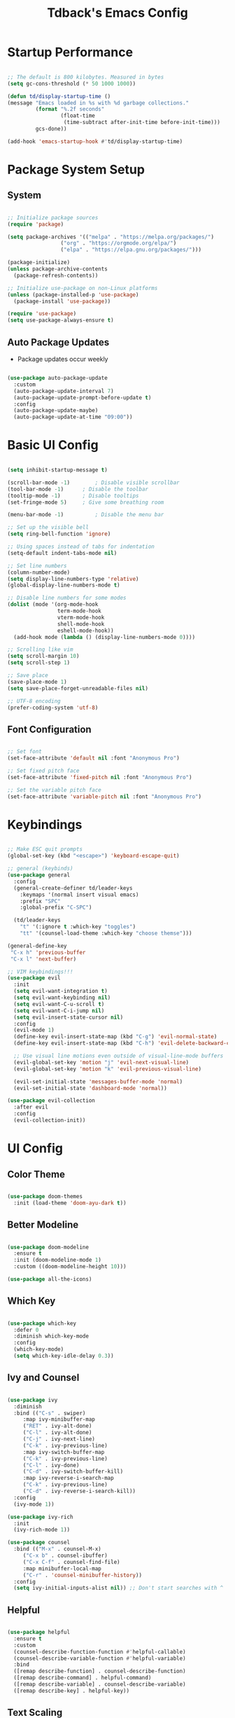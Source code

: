 #+TITLE: Tdback's Emacs Config
#+PROPERTY: header-args:emacs-lisp :tangle ./init.el

* Startup Performance

#+begin_src emacs-lisp

;; The default is 800 kilobytes. Measured in bytes
(setq gc-cons-threshold (* 50 1000 1000))

(defun td/display-startup-time ()
(message "Emacs loaded in %s with %d garbage collections."
         (format "%.2f seconds"
                 (float-time
                  (time-subtract after-init-time before-init-time)))
         gcs-done))

(add-hook 'emacs-startup-hook #'td/display-startup-time)

#+end_src

* Package System Setup

** System

#+begin_src emacs-lisp

;; Initialize package sources
(require 'package)

(setq package-archives '(("melpa" . "https://melpa.org/packages/")
			     ("org" . "https://orgmode.org/elpa/")
			     ("elpa" . "https://elpa.gnu.org/packages/")))

(package-initialize)
(unless package-archive-contents
  (package-refresh-contents))

;; Initialize use-package on non-Linux platforms
(unless (package-installed-p 'use-package)
  (package-install 'use-package))

(require 'use-package)
(setq use-package-always-ensure t)

#+end_src

** Auto Package Updates

- Package updates occur weekly

#+begin_src emacs-lisp

(use-package auto-package-update
  :custom
  (auto-package-update-interval 7)
  (auto-package-update-prompt-before-update t)
  :config
  (auto-package-update-maybe)
  (auto-package-update-at-time "09:00"))

#+end_src

* Basic UI Config

#+begin_src emacs-lisp
 
(setq inhibit-startup-message t)

(scroll-bar-mode -1)		; Disable visible scrollbar 
(tool-bar-mode -1)		; Disable the toolbar
(tooltip-mode -1)		; Disable tooltips
(set-fringe-mode 5)		; Give some breathing room

(menu-bar-mode -1)	       	; Disable the menu bar

;; Set up the visible bell
(setq ring-bell-function 'ignore)

;; Using spaces instead of tabs for indentation
(setq-default indent-tabs-mode nil)

;; Set line numbers
(column-number-mode)
(setq display-line-numbers-type 'relative)
(global-display-line-numbers-mode t)

;; Disable line numbers for some modes
(dolist (mode '(org-mode-hook
                term-mode-hook
                vterm-mode-hook
                shell-mode-hook
                eshell-mode-hook))
  (add-hook mode (lambda () (display-line-numbers-mode 0))))
               
;; Scrolling like vim
(setq scroll-margin 10)
(setq scroll-step 1)

;; Save place
(save-place-mode 1)
(setq save-place-forget-unreadable-files nil)

;; UTF-8 encoding
(prefer-coding-system 'utf-8)

#+end_src

** Font Configuration

#+begin_src emacs-lisp

;; Set font
(set-face-attribute 'default nil :font "Anonymous Pro")

;; Set fixed pitch face
(set-face-attribute 'fixed-pitch nil :font "Anonymous Pro")

;; Set the variable pitch face
(set-face-attribute 'variable-pitch nil :font "Anonymous Pro")

#+end_src

* Keybindings

#+begin_src emacs-lisp

;; Make ESC quit prompts
(global-set-key (kbd "<escape>") 'keyboard-escape-quit)

;; general (keybinds)
(use-package general
  :config
  (general-create-definer td/leader-keys
    :keymaps '(normal insert visual emacs)
    :prefix "SPC"
    :global-prefix "C-SPC")

  (td/leader-keys
    "t" '(:ignore t :which-key "toggles")
    "tt" '(counsel-load-theme :which-key "choose themse")))

(general-define-key
 "C-x h" 'previous-buffer
 "C-x l" 'next-buffer)

;; VIM keybindings!!!
(use-package evil
  :init
  (setq evil-want-integration t)
  (setq evil-want-keybinding nil)
  (setq evil-want-C-u-scroll t) 
  (setq evil-want-C-i-jump nil)
  (setq evil-insert-state-cursor nil)
  :config
  (evil-mode 1)
  (define-key evil-insert-state-map (kbd "C-g") 'evil-normal-state)
  (define-key evil-insert-state-map (kbd "C-h") 'evil-delete-backward-char-and-join)

  ;; Use visual line motions even outside of visual-line-mode buffers
  (evil-global-set-key 'motion "j" 'evil-next-visual-line)
  (evil-global-set-key 'motion "k" 'evil-previous-visual-line)

  (evil-set-initial-state 'messages-buffer-mode 'normal)
  (evil-set-initial-state 'dashboard-mode 'normal))

(use-package evil-collection
  :after evil
  :config
  (evil-collection-init))

#+end_src

* UI Config

** Color Theme

#+begin_src emacs-lisp

(use-package doom-themes
  :init (load-theme 'doom-ayu-dark t))

#+end_src

** Better Modeline

#+begin_src emacs-lisp

(use-package doom-modeline
  :ensure t
  :init (doom-modeline-mode 1)
  :custom ((doom-modeline-height 10)))

(use-package all-the-icons)

#+end_src

** Which Key

#+begin_src emacs-lisp

(use-package which-key
  :defer 0
  :diminish which-key-mode
  :config
  (which-key-mode)
  (setq which-key-idle-delay 0.3))

#+end_src

** Ivy and Counsel

#+begin_src emacs-lisp

(use-package ivy
  :diminish
  :bind (("C-s" . swiper)
	 :map ivy-minibuffer-map
	 ("RET" . ivy-alt-done)
	 ("C-l" . ivy-alt-done)
	 ("C-j" . ivy-next-line)
	 ("C-k" . ivy-previous-line)
	 :map ivy-switch-buffer-map
	 ("C-k" . ivy-previous-line)
	 ("C-l" . ivy-done)
	 ("C-d" . ivy-switch-buffer-kill)
	 :map ivy-reverse-i-search-map
	 ("C-k" . ivy-previous-line)
	 ("C-d" . ivy-reverse-i-search-kill))
  :config
  (ivy-mode 1))

(use-package ivy-rich
  :init
  (ivy-rich-mode 1))

(use-package counsel
  :bind (("M-x" . counsel-M-x)
	 ("C-x b" . counsel-ibuffer)
	 ("C-x C-f" . counsel-find-file)
	 :map minibuffer-local-map
	 ("C-r" . 'counsel-minibuffer-history))
  :config
  (setq ivy-initial-inputs-alist nil)) ;; Don't start searches with ^

#+end_src

** Helpful

#+begin_src emacs-lisp

(use-package helpful
  :ensure t
  :custom
  (counsel-describe-function-function #'helpful-callable)
  (counsel-describe-variable-function #'helpful-variable)
  :bind
  ([remap describe-function] . counsel-describe-function)
  ([remap describe-command] . helpful-command)
  ([remap describe-variable] . counsel-describe-variable)
  ([remap describe-key] . helpful-key))

#+end_src

** Text Scaling

#+begin_src emacs-lisp

(use-package hydra)

(defhydra hydra-text-scale (:timeout 4)
  "scale text"
  ("j" text-scale-increase "in")
  ("k" text-scale-decrease "out")
  ("f" nil "finished" :exit t))

(td/leader-keys
 "ts" '(hydra-text-scale/body :which-key "scale text"))

#+end_src

** Prettify

#+begin_src emacs-lisp

(add-hook 'emacs-lisp-mode-hook 'prettify-symbols-mode)
(add-hook 'lisp-mode-hook 'prettify-symbols-mode)
 
#+end_src

* Org Mode

** Better Font Faces

#+begin_src emacs-lisp

(defun td/org-font-setup ()
  ;; Replace list hyphen with dot
  (font-lock-add-keywords 'org-mode
                          '(("^ *\\([-]\\) "
                             (0 (prog1 () (compose-region (match-beginning 1) (match-end 1) "•"))))))

  (dolist (face '((org-level-1 . 1.2)
                  (org-level-2 . 1.1)
                  (org-level-3 . 1.05)
                  (org-level-4 . 1.0)
                  (org-level-5 . 1.1)
                  (org-level-6 . 1.1)
                  (org-level-7 . 1.1)
                  (org-level-8 . 1.1)))
    (set-face-attribute (car face) nil :font "Fira Code" :weight 'regular :height (cdr face)))

    ;; Ensure that anything that should be fixed-pitch in Org files appears that way
  (set-face-attribute 'org-block nil :foreground nil :inherit 'fixed-pitch)
  (set-face-attribute 'org-code nil   :inherit '(shadow fixed-pitch))
  (set-face-attribute 'org-table nil   :inherit '(shadow fixed-pitch))
  (set-face-attribute 'org-verbatim nil :inherit '(shadow fixed-pitch))
  (set-face-attribute 'org-special-keyword nil :inherit '(font-lock-comment-face fixed-pitch))
  (set-face-attribute 'org-meta-line nil :inherit '(font-lock-comment-face fixed-pitch))
  (set-face-attribute 'org-checkbox nil :inherit 'fixed-pitch))

#+end_src

** Basic Config

#+begin_src emacs-lisp

(defun td/org-mode-setup ()
  (org-indent-mode)
  (variable-pitch-mode 1)
  (visual-line-mode 1)
  (setq evil-auto-indent nil))

(use-package org
  :hook (org-mode . td/org-mode-setup)
  :config
  (setq org-ellipsis " ▾"
        org-hide-emphasis-markers t)

  (setq org-agenda-start-with-log-mode t)

  (setq org-log-done 'time)
  
  (setq org-log-into-drawer t)

  (setq org-agenda-files
        '("~/OrgFiles/Tasks.org"
          "~/OrgFiles/Habits.org"
          "~/OrgFiles/Birthdays.org"))

  (require 'org-habit)
  (add-to-list 'org-modules 'org-habit)
  (setq org-habit-graph-column 60)

  (setq org-todo-keywords
        '((sequence "TODO(t)" "NEXT(n)" "|" "DONE(d!)")
          (sequence "BACKLOG(b)" "PLAN(p)" "READY(r)" "ACTIVE(a)" "REVIEW(v)" "WAIT(w@/!)" "HOLD(h)" "|" "COMPLETED(c)" "CANC(k@)")))

  (setq org-refile-targets
        '(("Archive.org" :maxlevel . 1)
          ("Tasks.org" :maxlevel . 1)))

  ;; Save Org buffers after refiling!
  (advice-add 'org-refile :after 'org-save-all-org-buffers)

  (setq org-tag-alist
    '((:startgroup)
       ; Put mutually exclusive tags here
       (:endgroup)
       ("@errand" . ?E)
       ("@home" . ?H)
       ("@work" . ?W)
       ("agenda" . ?a)
       ("planning" . ?p)
       ("publish" . ?P)
       ("note" . ?n)
       ("idea" . ?i)))

  ;; Configure custom agenda views
  (setq org-agenda-custom-commands
   '(("d" "Dashboard"
     ((agenda "" ((org-deadline-warning-days 7)))
      (todo "NEXT"
        ((org-agenda-overriding-header "Next Tasks")))
      (tags-todo "agenda/ACTIVE" ((org-agenda-overriding-header "Active Projects")))))

    ("n" "Next Tasks"
     ((todo "NEXT"
        ((org-agenda-overriding-header "Next Tasks")))))

    ("W" "Work Tasks" tags-todo "+work-email")

    ;; Low-effort next actions
    ("e" tags-todo "+TODO=\"NEXT\"+Effort<15&+Effort>0"
     ((org-agenda-overriding-header "Low Effort Tasks")
      (org-agenda-max-todos 20)
      (org-agenda-files org-agenda-files)))

    ("w" "Workflow Status"
     ((todo "WAIT"
            ((org-agenda-overriding-header "Waiting on External")
             (org-agenda-files org-agenda-files)))
      (todo "REVIEW"
            ((org-agenda-overriding-header "In Review")
             (org-agenda-files org-agenda-files)))
      (todo "PLAN"
            ((org-agenda-overriding-header "In Planning")
             (org-agenda-todo-list-sublevels nil)
             (org-agenda-files org-agenda-files)))
      (todo "BACKLOG"
            ((org-agenda-overriding-header "Project Backlog")
             (org-agenda-todo-list-sublevels nil)
             (org-agenda-files org-agenda-files)))
      (todo "READY"
            ((org-agenda-overriding-header "Ready for Work")
             (org-agenda-files org-agenda-files)))
      (todo "ACTIVE"
            ((org-agenda-overriding-header "Active Projects")
             (org-agenda-files org-agenda-files)))
      (todo "COMPLETED"
            ((org-agenda-overriding-header "Completed Projects")
             (org-agenda-files org-agenda-files)))
      (todo "CANC"
            ((org-agenda-overriding-header "Cancelled Projects")
             (org-agenda-files org-agenda-files)))))))

  (setq org-capture-templates
        '(("t" "Tasks / Projects")
          ("tt" "Task" entry (file+olp "~/OrgFiles/Tasks.org" "Tasks")
           "* TODO %?\n %U\n %a\n %i" :empty-lines 1)

          ("j" "Journal Entries")
          ("jj" "Journal" entry
           (file+olp+datetree "~/OrgFiles/Journal.org")
           "\n* %<%I:%M %p> - Journal :journal:\n\n%?\n\n"
           :clock-in :clock-resume
           :empty-lines 1)))

  (define-key global-map (kbd "C-c j")
    (lambda () (interactive) (org-capture)))

  (td/org-font-setup))

#+end_src

** Nicer Heading Bullets

#+begin_src emacs-lisp

(use-package org-bullets
  :hook (org-mode . org-bullets-mode)
  :custom
  (org-bullets-bullet-list '("◉" "○" "●" "○" "●" "○" "●")))

#+end_src

** Center Org Buffers

#+begin_src emacs-lisp

(defun td/org-mode-visual-fill ()
  (setq visual-fill-column-width 100
        visual-fill-column-center-text t)
  (visual-fill-column-mode 1))

(use-package visual-fill-column
  :hook (org-mode . td/org-mode-visual-fill))

#+end_src

** Configure Babel Langs

#+begin_src emacs-lisp

(with-eval-after-load 'org
  (org-babel-do-load-languages
    'org-babel-load-languages
    '((emacs-lisp . t)
      (python . t)))

  (push '("conf-unix" . conf-unix) org-src-lang-modes))

#+end_src

** Structure Templates

#+begin_src emacs-lisp

(with-eval-after-load 'org
  ;; This is needed as of Org 9.2
  (require 'org-tempo)

  (add-to-list 'org-structure-template-alist '("sh" . "src shell"))
  (add-to-list 'org-structure-template-alist '("el" . "src emacs-lisp"))
  (add-to-list 'org-structure-template-alist '("py" . "src python"))
  (add-to-list 'org-structure-template-alist '("sq" . "src sqlite")))

#+end_src

** Auto-tangle Config Files

#+begin_src emacs-lisp

  ;; Automatically tangle out Emacs.org config file when we save it
  (defun td/org-babel-tangle-config ()
    (when (string-equal (buffer-file-name)
                        (expand-file-name "~/.emacs.d/Emacs.org"))
      ;; Dynamic scoping to the rescue
      (let ((org-confirm-babel-evaluate nil))
        (org-babel-tangle))))

  (add-hook 'org-mode-hook (lambda () (add-hook 'after-save-hook #'td/org-babel-tangle-config)))
#+end_src

* Development

** Language

*** lsp-mode

#+begin_src emacs-lisp

(defun td/lsp-mode-setup ()
  (setq lsp-headerline-breadcrumb-segments '(path-up-to-project))
  (lsp-headerline-breadcrumb-mode))

(use-package lsp-mode
  :commands (lsp lsp-deferred)
  :hook (lsp-mode . td/lsp-mode-setup)
  :init
  (setq lsp-keymap-prefix "C-c l")
  :config
  (lsp-enable-which-key-integration t))

#+end_src

*** lsp-ui

#+begin_src emacs-lisp

(use-package lsp-ui
  :hook (lsp-mode . lsp-ui-mode)
  :custom
  (lsp-ui-doc-position 'bottom))

#+end_src

*** lsp-treemacs

- Use with =M-x=
- =lsp-treemacs-symbols=- show a tree view of symbols in the current file
- =lsp-treemacs-references=- show a tree view for the references of the symbol under the cursor
- =lsp-treemacs-error-list=- show a tree view for the diagnostic messages in the project

#+begin_src emacs-lisp

(use-package lsp-treemacs
  :after lsp)

#+end_src

*** lsp-ivy

- Use with =M-x=
- =lsp-ivy-workshapce-symbol=- search for a symbol name in the current project workspace
- =lsp-ivy-global-workspace-symbol=- search for a symbol name in all active project workspaces

#+begin_src emacs-lisp

(use-package lsp-ivy
  :after lsp)

#+end_src

** Company-mode

- Provides =RET= completions, using =TAB= and =S-TAB= for cycling through selections

#+begin_src emacs-lisp

(use-package company
  :after lsp-mode
  ;; Must add hooks for langs not supported by lsp-mode
  :hook ((lsp-mode . company-mode)
         (sly-mode . company-mode))
  :bind (:map company-active-map
            ("RET" . company-complete-selection))
        (:map company-active-map
            ("<tab>" . company-select-next))
        (:map company-active-map
            ("<backtab>" . company-select-previous))
        (:map lsp-mode-map
            ("<tab>" . company-indent-or-complete-common))
  :custom
  (company-minimum-prefix-length 2)
  (company-idle-delay 0.0))

(use-package company-box
  :hook (company-mode . company-box-mode))

#+end_src

** Sly

- Common Lisp REPL
- Run using =M-x= =sly=

#+begin_src emacs-lisp

(use-package sly
  :ensure t
  :commands (sly sly-connect)
  :config
  (setq inferior-lisp-program "/usr/local/bin/sbcl"))

#+end_src

** Python

#+begin_src emacs-lisp

(use-package lsp-pyright
  :ensure t
  :hook (python-mode . (lambda ()
                          (require 'lsp-pyright)
                          (lsp-deferred))))

#+end_src

** Clojure

#+begin_src emacs-lisp

(use-package clojure-mode
  :ensure t
  :mode "\\.clj\\'"
  :hook (clojure-mode . lsp-deferred))

#+end_src

** Commenting Lines

- =M-/= to comment/uncomment lines

#+begin_src emacs-lisp

(use-package evil-nerd-commenter
  :bind ("M-/" . evilnc-comment-or-uncomment-lines))
#+end_src

** Projectile

- Better integration with counsel
- Use =rg= -> =C-c C-o= for separate buffer of results

#+begin_src emacs-lisp

(use-package projectile
  :diminish projectile-mode
  :config (projectile-mode)
  :custom ((projectile-completion-system 'ivy))
  :bind-keymap
  ("C-c p" . projectile-command-map)
  :init
  (when (file-directory-p "~/Projects")
    (setq projectile-project-search-path '("~/Projects")))
  (setq projectile-switch-project-action #'projectile-dired))

(use-package counsel-projectile
  :after projectile
  :config (counsel-projectile-mode))

#+end_src

** Magit

- The BUG!
- =C-x g= FTW!
- =?= for git help
- =C-c= when committing

#+begin_src emacs-lisp

(use-package magit
  :commands magit-status)

#+end_src

** Rainbow Delimeters

#+begin_src emacs-lisp

(use-package rainbow-delimiters
  :hook (prog-mode . rainbow-delimiters-mode))

#+end_src

* Terminals

** term-mode

#+begin_src emacs-lisp

(use-package term
  :commands term
  :config
  (setq explicit-shell-file-name "zsh"))

#+end_src

** vterm

- A "better" version of term-mode
- Works on Unix-based OS

#+begin_src emacs-lisp

(use-package vterm
  :commands vterm
  :config
  (setq vterm-max-scrollback 10000))

#+end_src

** Eshell

- Better than shell, plus can eval elisp code!

#+begin_src emacs-lisp

(defun td/configure-eshell ()
  ;; Save command history when commands are entered
  (add-hook 'eshell-pre-command-hook 'eshell-save-some-history)

  ;; Truncate buffer for performance
  (add-to-list 'eshell-output-filter-functions 'eshell-truncate-buffer)

  ;; Bind some useful keys for evil-mode
  (evil-define-key '(normal insert visual) eshell-mode-map (kdb "C-r") 'counsel-esh-history)

  (evil-normalize-keymaps)

  (setq eshell-history-size 10000
        eshell-buffer-maximum-lines 10000
        eshell-hist-ignoredups t
        eshell-scroll-to-bottom-on-input t))


(use-package eshell-git-prompt
  :after eshell)

(use-package eshell
  :hook (eshell-first-time-mode . td/configure-eshell)
  :config
  (eshell-git-prompt-use-theme 'robbyrussell))

#+end_src

* File Management

*** Dired

- =h,j,k,l= to navigate
- =g o= to preview a file, =M-RET= to preview a file in a split buffer
- =m,t,u,U= to mark, swap, unmark, and unmark all
- =% m= for marking files with regex
- =*= is also a good prefix to try!
- =K= to kill lines, and =g= to revert
- =C= to copy files
- =R,%-R= to rename, rename by regex
- =D,d x= for deleting marked files, or marking for deletion
- =c= for specifying compression type (Ex: .zip, .tar.gz)
- =H= to hide/unhide dotfiles 

#+begin_src emacs-lisp

(use-package dired
  :ensure nil
  :commands (dired dired-jump)
  :bind (("C-x C-j" . dired-jump))
  :config
  (evil-collection-define-key 'normal 'dired-mode-map
    "h" 'dired-up-directory
    "l" 'dired-find-file))

(use-package dired-single
  :commands (dired dired-jump))

(use-package all-the-icons-dired
  :hook (dired-mode . all-the-icons-dired-mode))

(use-package dired-hide-dotfiles
  :hook (dired-mode . dired-hide-dotfiles-mode)
  :config
  (evil-collection-define-key 'normal 'dired-mode-map
    "H" 'dired-hide-dotfiles-mode))

#+end_src

* Runtime Performance

#+begin_src emacs-lisp

;; Make gc pauses faster by decresing the threshold
(setq gc-cons-threshold (* 2 1000 1000))
 
#+end_src
